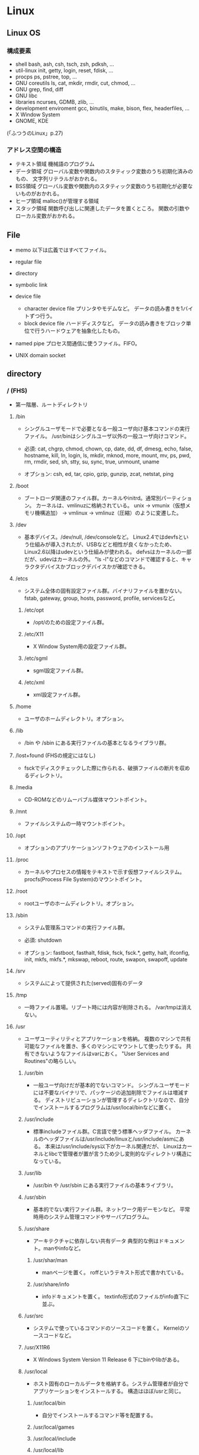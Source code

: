 * Linux

** Linux OS
*** 構成要素

- shell
  bash, ash, csh, tsch, zsh, pdksh, ...
- util-linux
  init, getty, login, reset, fdisk, ...
- procps
  ps, pstree, top, ...
- GNU coreutils
  ls, cat, mkdir, rmdir, cut, chmod, ...
- GNU grep, find, diff
- GNU libc
- libraries 
  ncurses, GDMB, zlib, ...
- development enviroment
  gcc, binutils, make, bison, flex, headerfiles, ...
- X Window System
- GNOME, KDE
(「ふつうのLinux」p.27)

*** アドレス空間の構造

- テキスト領域
  機械語のプログラム
- データ領域
  グローバル変数や関数内のスタティック変数のうち初期化済みのもの、
  文字列リテラルがおかれる。
- BSS領域
  グローバル変数や関数内のスタティック変数のうち初期化が必要ないものがおかれる。
- ヒープ領域
  malloc()が管理する領域
- スタック領域
  関数呼び出しに関連したデータを置くところ。
  関数の引数やローカル変数がおかれる。

** File
- memo
  以下は広義ではすべてファイル。

- regular file
- directory
- symbolic link
- device file
  - character device file
    プリンタやモデムなど。
    データの読み書きを1バイトずつ行う。
  - block device file
    ハードディスクなど。
    データの読み書きをブロック単位で行うハードウェアを抽象化したもの。
- named pipe
  プロセス間通信に使うファイル。FIFO。
- UNIX domain socket

** directory

*** / (FHS)
- 
  第一階層、ルートディレクトリ

**** /bin
- 
  シングルユーザモードで必要となる一般ユーザ向け基本コマンドの実行ファイル。
  /usr/binはシングルユーザ以外の一般ユーザ向けコマンド。
  
- 
  必須: 
  cat, chgrp, chmod, chown, cp, date, dd, df, dmesg, echo, false, hostname,
  kill, ln, login, ls, mkdir, mknod, more, mount, mv, ps, pwd, rm, rmdir,
  sed, sh, stty, su, sync, true, unmount, uname

- 
  オプション: 
  csh, ed, tar, cpio, gzip, gunzip, zcat, netstat, ping

**** /boot
- 
  ブートローダ関連のファイル群。カーネルやinitrd。通常別パーティション。
  カーネルは、vmlinuzに格納されている。
  unix -> vmunix（仮想メモリ機構追加） -> vmlinux -> vmlinuz（圧縮）のように変遷した。

**** /dev
- 
  基本デバイス。/dev/null, /dev/consoleなど。
  Linux2.4ではdevfsという仕組みが導入されたが、USBなどと相性が良くなかったため、
  Linux2.6以降はudevという仕組みが使われる。
  defvsはカーネルの一部だが、udevはカーネルの外。
  "ls -l"などのコマンドで確認すると、キャラクタデバイスかブロックデバイスかが確認できる。

**** /etcs
- 
  システム全体の固有設定ファイル群。バイナリファイルを置かない。
  fstab, gateway, group, hosts, password, profile, servicesなど。

***** /etc/opt
- 
  /opt/のための設定ファイル群。
***** /etc/X11
- 
  X Window System用の設定ファイル群。
***** /etc/sgml
- 
  sgml設定ファイル群。
***** /etc/xml
- 
  xml設定ファイル群。
**** /home
- 
  ユーザのホームディレクトリ。オプション。

**** /lib
- 
  /bin や /sbin にある実行ファイルの基本となるライブラリ群。

**** /lost+found (FHSの規定にはなし)
- 
  fsckでディスクチェックした際に作られる、破損ファイルの断片を収めるディレクトリ。

**** /media
- 
  CD-ROMなどのリムーバブル媒体マウントポイント。

**** /mnt
- 
  ファイルシステムの一時マウントポイント。

**** /opt
- 
  オプションのアプリケーションソフトウェアのインストール用

**** /proc
- 
  カーネルやプロセスの情報をテキストで示す仮想ファイルシステム。
  procfs(Process File System)のマウントポイント。

**** /root
- 
  rootユーザのホームディレクトリ。オプション。

**** /sbin
- 
  システム管理系コマンドの実行ファイル群。

- 必須:
  shutdown

- オプション:
  fastboot, fasthalt, fdisk, fsck, fsck.*, getty, halt, ifconfig, init,
  mkfs, mkfs.*, mkswap, reboot, route, swapon, swapoff, update

**** /srv
- 
  システムによって提供された(served)固有のデータ

**** /tmp
- 
  一時ファイル置場。リブート時には内容が削除される。
  /var/tmpは消えない。

**** /usr
- 
  ユーザユーティリティとアプリケーションを格納。
  複数のマシンで共有可能なファイルを置き、多くのマシンにマウントして使ったりする。
  共有できないようなファイルはvarにおく。
  "User Services and Routines"の略らしい。

***** /usr/bin
- 
  一般ユーザ向けだが基本的でないコマンド。
  シングルユーザモードには不要なバイナリで、パッケージの追加削除でファイルは増減する。
  ディストリビューションが管理するディレクトリなので、自分でインストールするプログラムは/usr/local/binなどに置く。

***** /usr/include
- 
  標準includeファイル群。C言語で使う標準ヘッダファイル。
  カーネルのヘッダファイルは/usr/include/linuxと/usr/include/asmにある。
  本来は/usr/include/sys以下がカーネル関連だが、
  Linuxはカーネルとlibcで管理者が置が言うため少し変則的なディレクトリ構造になっている。

***** /usr/lib
- 
  /usr/bin や /usr/sbin にある実行ファイルの基本ライブラリ。

***** /usr/sbin
- 
  基本的でない実行ファイル群。ネットワーク用デーモンなど。
  平常時用のシステム管理コマンドやサーバプログラム。

***** /usr/share
- 
  アーキテクチャに依存しない共有データ
  典型的な例はドキュメント。manやinfoなど。

****** /usr/shar/man
- 
  manページを置く。
  roffというテキスト形式で書かれている。

****** /usr/share/info
- 
  infoドキュメントを置く。
  textinfo形式のファイルがinfo直下に並ぶ。

***** /usr/src
- 
  システムで使っているコマンドのソースコードを置く。
  Kernelのソースコードなど。

***** /usr/X11R6
- 
  X Windows System Version 11 Release 6
  下にbinやlibがある。

***** /usr/local
- 
  ホスト固有のローカルデータを格納する。システム管理者が自分でアプリケーションをインストールする。
  構造はほぼ/usrと同じ。

****** /usr/local/bin
- 
  自分でインストールするコマンド等を配置する。

****** /usr/local/games
****** /usr/local/include
****** /usr/local/lib
****** /usr/local/man
- /local/bin用マニュアル
****** /usr/local/sbin
- /sbinと比べて重要でないシステムバイナリを配置する。
  /sbinは緊急時に必要なもの、/usr/sbinは通常運用時。
****** /usr/local/share
- アーキテクチャに依存しないデータを収める。
****** /usr/local/man
******* /usr/local/man/man1
- ユーザプログラム
******* /usr/local/man/man2
- システムコール
******* /usr/local/man/man3
- Cライブラリ関数
******* /usr/local/man/man4
- スペシャル(デバイス)ファイル
******* /usr/local/man/man5
- ファイルフォーマット
******* /usr/local/man/man6
- ゲーム
******* /usr/local/man/man7
- その他
******* /usr/local/man/man8
- システム管理
****** /usr/local/misc
****** /usr/local/src


**** /var
- 
  可変なファイル群。内容が常に変化するようなファイル群を格納する。
  ログ、スプール、一時的な電子メール等。

***** /var/cache
- 
  アプリケーションのキャッシュデータ。
  普通は要領に上限を設けて、古い順に捨てていく。

***** /var/lib
- 
  状態情報。データベース、パッケージングシステムのメタデータなど。

****** /var/lib/misc

***** /var/local
***** /var/lock
- 
  ロックファイル群。使用中リソースを保持するファイル。排他制御を行いたい場合に使用する。
***** /var/log
- 
  各種ログ
***** /var/opt
***** /var/mail
- 
  メール
***** /var/run
- 
  走行中システムに関する情報。現在ログイン中のユーザ、走行中デーモン等。
  "`kill -HUP `cat /var/run/sendmail.pid`"などするとプロセス番号をタイポせずよい。
  PIDファイルともいう。

***** /var/spool
- 
  処理待ちスプール。プリントキュー、未読メールなど。

****** /var/spool/mail
- 
  互換のためのかつてのメールボックス。

***** /var/tmp
- 
  一時ファイル置場。/tmpとは異なり、リブートしても内容が失われない。

**** memo
- ディレクトリの分類
  |----------+----------------------------+---------------------|
  |          | 共有可能                   | 共有不可            |
  |----------+----------------------------+---------------------|
  | 変化せず | /usr, /opt                 | /etc, /boot         |
  |----------+----------------------------+---------------------|
  | 変化する | /var/mail, /var/spool/news | /var/run, /var/lock |
  |----------+----------------------------+---------------------|

  
*** / (何を参照したかは忘れた。)
    - vmlinuz
        Linux Kernel
    - boot
        - System.map
        - config
        - grub
        - initrd.img
          init ram disk
    - etc
        Setting Files
    - bin
        commands using by system admin and user
    - sbin
        admin tools using by system admin
    - usr
        directory which has data shared by users using the system
        - bin
        - include
        - lib
        - local
            - bin
            - etc
            - games
            - include
            - lib
            - man
            - sbin
            - share
            - src
        - sbin
        - share
    - home
    - var
        variable data
        - tmp
            directory with sticky bit, that makes the files in the directory not able to delete without the owner
        - log,spool
        - mail
        - run
            having PID in text files
        - lock
    - proc
        procfs(Process File System)
        pseudo file system giving system information
        /proc/PID/oom_score, oom_adj <-concerning with OOM Killer(Out Of Memory Killer)
    - sys
        sysfs: devise info, procfs: process and kernel info
    - dev
        deployed device files
    - tmp
        temporary
        deleted when unmounting or rebooting

** system calls
*** read(2)
- def
  #include <unistd.h>
  ssize_t read(int fd, void *buf, size_t bufsize);

- argument
  fd:ファイルディスクリプタの番号
  buf:格納先
  bufsize:最大読込バイト数

- return
  正常終了した場合は読込んだバイト数を返す。
  ファイル終端に達したときは0を、エラーが起きたときは-1を返す。

*** write(2)
- def
  #include <unistd.h>
  ssize_t write(int fd, const void *buf, size_t bufsize)

- argument
  fd:ファイルディスクリプタの番号
  buf:書込元
  bufsize:最大書込サイズ数

- return
  正常終了時は書き込んだバイト数を返す。
  エラー時は-1を返す。

*** open(2)
- def
  #include <sys/types.h>
  #include <sys/stat.h>
  #include <fcntl.h>
  int open(const char *path, int flags);
  int open(const char *path, int flags, mode_t mode);

- argument
  path:openするファイルのパス
  flags:ストリームの性質を表すフラグ
  mode:O_CREATを指定した場合に、新規ファイルのパーミッションを指定する

  - flags 1
    常にどれか一つを指定する
    |----------+--------------|
    | O_RDONLY | 読み取り専用 |
    | O_WRONLY | 書込み専用   |
    | O_RDWR   | 読み書き両用 |
    |----------+--------------|

  - flag 2
    指定しなくても良いし、複数指定しても良い。
    下のもの以外にも色々ある。
    |----------+-----------------------------------------------------------------------------------|
    | O_CREAT  | ファイルが存在しなければ新しいファイルを作る                                      |
    | O_EXCL   | O_CREATとともに指定すると、すでにファイルが存在するときはエラーとなる             |
    | O_TRUNC  | O_CREATとともに指定すると、ファイルが存在するときはまずファイルの長さをゼロにする |
    | O_APPEND | write()が常にファイル末尾に書込まれるよう指定する                                 |
    |----------+-----------------------------------------------------------------------------------|

- return
  ファイルディスクリプタの値を返す

  - ex
    open(file, O_RDWR|O_CREAT|O_TRUNC, 0666)

*** close(2)
- def
  #include <unistd.h>
  int close(int fd);

- argument
  fd:ファイルディスクリプタ

- return
  問題なく閉じられた場合は0, エラーがあった場合は-1を返す。

- ex
  if (close(fd) < 0){
      /* エラー処理 */
  }

*** lseek(2)
- 
  ファイルディスクリプタfd内部のファイルオフセットを指定した位置offsetへ移動する。
  移動方法はwhenceに指定する。

- def
  #include <sys/types.h>
  #include <unistd.h>
  off_t lseek(int fd, off_t offset, int whence);

- argument
  whence:位置の指定方法。
         SEEK_SET:offsetに移動（起点はファイル先頭）
         SEEK_CUR:現在のファイルオフセット+offsetに移動
         SEEK_END:ファイル末尾+offsetに移動

*** dup(2), dup2(2)
- 
  oldfdを複製するシステムコール。
  dup()は使われていない最小のファイルディスクリプタへoldfdを複製してそれを返す。
  dup2()はoldfdをnewfdに複製してそれを返す。
  エラーが起きた場合は-1を返す。
  dupはduplicateから。

- def
  #include <unistd.h>
  int dup(int oldfd);
  int dup2(int oldfd, int newfd);

*** ioctl(2)
- 
  ストリームがつながる先にあるデバイスに特化した操作を全て含めたシステムコール。

- def
  #include <sys.ioctl.h>
  int ioctl(int fd, int request, ...);

- argument
  request:どのような操作をするか定数で指定し、そのrequest特有の引数を第3引数以降に渡す。

*** fcntl(2)
- 
  ファイルディスクリプタ関連の操作をioctlより分離したもの。

- def
  #include <unistd.h>
  #include <fcntl.h>
  int fcntl(int fd, int cmd, ...);

*** mkdir(2)
- 
  ディレクトリpathを作成する。
  成功したら0を返し、失敗したら-1を返してerrnoをセットする。
  第2引数には作成時のパーミッションを指定する。

- def
  #include <sys/stat.h>
  #include <sys/types.h>

  int mkdir(const char *path, mode_t mode);

- error
  - ENOENT
    親ディレクトリがない
  - ENOTDIR
    pathで親ディレクトリに当たる部分がディレクトリでない
  - EEXIST
    pathにすでにファイルやディレクトリが存在する
  - EPERM
    親ディレクトリを変更する権限がない

*** umask(2)
- 
  直前までのumaskの値をmaskに変更し、直前万でのumaskを返す。
- def
  #include <sys/types.h>
  #include <sys/stat.h>
  
  mode_t umask(mode_t mask);

*** rmdir(2)
- 
  ディレクトリpathを削除する。

- def
  #include <unistd.h>
  int rmdir(const char *path);

*** link(2)
- 
  ファイルsrcの実態に新しい名前distをつける。(ハードリンク）
  成功したときは0を返し、失敗したときは-1を返してerrnoをセットする。
  srcとdistは同じファイルシステム上に存在する必要がある。
  また、ディレクトリには使用できない。

- def
  #include <unistd.h>
  int link(const char *src, const char  *dest);

*** symlink(2)
- 
  シンボリックリンクを作成するシステムコール。
  srcを指す新しいシンボリックリンクをdestに作成する。
  成功したら0を、失敗したら-1を返す。
- def
  #include <unistd.h>
  int symlink(const char *src, const char *dest);

*** readlink(2)
- 
  readlinkは、pathの表している名前をbufに格納する。
  ただし、いかなる場合もbufsizeバイトまでしか書込まない。
  また、文字列最後の'\0'は書込まれない。
  成功したらbufに格納したバイト数を返す。失敗したら-1を返してerrnoをセットする。
- def
  #include <unistd.h>
  int readlink(const char *path, char *buf, size_t bufsize);

*** unlink(2)
- 
  名前pathを消す。成功したら0を、失敗したら-1を返す。
  ディレクトリの削除はできない。
- def
  #include <unistd.h>
  int unlink(const char *path);

*** rename(2)
- 
  srcをdestに変更する。
  成功したら0を、失敗したら-1を返してerrnoをセットする。
  ファイルシステムをまたいで移動することはできない。その場合EXDEVがerrnoにセットされる。
- def
  #include <stdio.h>
  int rename(const char *src, const char *dest);

*** stat(2)
- 
  statはpathで表されるエントリの情報を取得し、bufに書き込む。
  lstatもほとんど同じだが、シンボリックリンクの場合にリンクをたどらず自身の情報を返す。
  似たものに、ファイルディスクリプタから同じ情報を得られるfstatもある。
  成功したら0を返し、失敗したら-1を返してerrnoをセットする。

- def
  #include <sys/types.h>
  #include <sys/stat.h>
  #include <unistd.h>

  int stat(const char *path, struct stat *buf);
  int lstat(const char *path, struct stat *buf);

- struct statメンバ
  |-----------+------------+--------------------------------------------|
  | 型        | メンバ名   | 説明                                       |
  |-----------+------------+--------------------------------------------|
  | dev_t     | st_dev     | デバイス番号                               |
  | ino_t     | st_ino     | iノード番号                                |
  | mode_t    | st_mode    | ファイルタイプとパーミッションを含むフラグ |
  | nlink_t   | st_nlink   | リンクカウント                             |
  | uid_t     | st_uid     | 所有ユーザID                               |
  | gid_t     | st_gid     | 所有グループID                             |
  | dev_t     | st_rdev    | デバイスファイルの種別を表す番号           |
  | off_t     | st_size    | ファイルサイズ（バイト単位）               |
  | blksize_t | st_blksize | ファイルのブロックサイズ                   |
  | blkcnt_t  | st_blocks  | フロック数                                 |
  | time_t    | st_atime   | 最終アクセス時刻                           |
  | time_t    | st_mtime   | 最終変更時刻                               |
  | time_t    | st_ctime   | 付帯情報が最後に変更された時期             |
  |-----------+------------+--------------------------------------------|

*** chmod(2)
- 
  pathのモードをmodeに変更する。
  成功したら0を返し、失敗したら-1を返してerrnoをセットする。

- def
  #include <sys/types.h>
  #include <sys/stat.h>
  
  int chmod(const char *path, mode_t mode)

*** chown(2)
- 
  pathの所有ユーザをownerに、所有グループをgroupに変更する。
  ownerはユーザID, groupはグループID。
  どちらかだけを変更したい場合、変更しない値を-1とする。
  lchownは、pathがシンボリックリンクだった場合はシンボリックリンク自体の情報を変更する。
  成功したら0を返す。失敗したら-1を返し、errnoを設定する。
  所有ユーザを変更する場合はスーパーユーザ権限が必要。
  所有グループを変更する場合はファイルの所有ユーゼでかつ自分がgroupに含まれる必要がある。
  スーパーユーザならば任意のグループに変更可能。

- def
  #include <sys/types>
  #include <unistd.h>
  
  int chown(const char *path, uid_t owner, gid_t group);
  int lchown(const char *path, uid_t owner, gid_t group);

*** utime(2)
- 
  pathの最終アクセス時刻(st_atime)と最終更新時刻(st_mtime)を変更する。
  bufがNULLでなければ最終アクセス時効をbuf->actime, 最終更新時刻をbuf->modtimeに変更する。
  bufがNULLなら両方を現在時刻に変更する。
  成功したら0を返し、失敗したら-1を返しerrnoを設定する。

- def
  #include <sys/types.h>
  #include <utime.h>
  
  int utime(const char *path, strut utimbuf *buf);
  
  struct utimbuf {
      time_t actime; /* 最終アクセス時刻 */
      time_t modtime; /* 最終更新時刻 */
  }

*** mmap(2)
- 
  ファイルやデバイスをメモリにマップ/アンマップする
  ファイル記述子fdで指定されたファイルの、オフセットoffsetからlengthバイトの範囲を
  メモリにマップする。
  このとき、なるべくメモリ上のaddrアドレスからはじめるようにマップする。
  実際には関数に対してのヒントでしかなく、通常は0を選択する。
  protは、メモリ保護をどのように行うか指定する。
  flagsは、マップされたオブジェクトのタイプ、マップ時のオプション、
  マップされたページコピーへの変更をそのプロセスだけが行えるのか指定する。

- def
  #include <sys/mman.h>
  void *mmap(void *addr, size_t length, int prot, int flags,
             int fd, off_t offset);
  int munmap(void *addr, size_t length);

- plot
  |------------+--------------|
  | フラグ名   | 内容         |
  |------------+--------------|
  | PROT_EXEC  | 実行可能     |
  | PROT_READ  | 読み込み可能 |
  | PROT_WRITE | 書き込み可能 |
  | PROT_NONE  | アクセス不能 |
  |------------+--------------|

- return
  - mmap
    成功するとマップされた領域へのポインタを返す。
    失敗すると値MAP_FAILED((void *)-1)を返し、errnoがセットされっる。
  - munmap
    成功すると0を返し、失敗すると-1を返しerrnoがセットされる（多くの場合EINVAL）。

*** brk(2)
- 
  物理アドレスが割り当てられていないページに物理アドレスを対応させる。
  malloc(3)やrealloc(3)が使っているシステムコール。
  sbrk(2)というシステムコールもある。

*** fork(2)
- 
  プロセスを複製し、2つのプロセスに分裂させる。
  両方のプロセスでfork()の呼び出しが戻る。
  元から存在しているほうを親プロセス、複製した方を子プロセスという。
  子プロセスでの戻り値は0で、親プロセスの戻り値は子プロセスのプロセスIDとなる。
  失敗した場合は子プロセスは作成されず、親でのみ-1が戻る。

- def
  #include <sys/types.h>
  #include <unistd.h>
  pid_t fork(void);

*** exec(2)
- 
  現在実行してるプロセスが消滅し、自プロセスに新しいプログラムをロードする。
  execは成功すると呼び出しが戻らないので、戻った場合は常に失敗。-1を返してerrnoをセットする。
  - l
    語尾に"l"がつくものは、コマンドライン引数を引数リストとして渡す。
    引数リストの最後はNULLを置かなければならない。
  - v
    コマンドライン引き巣を文字列の配列で渡す。argv[]の最後の要素はNULLにしなければならない。
  - e
    最後の引数として環境変数envpが追加される。
    eがついていないAPIでは、現プロセスの環境変数がそのまま使われる。
  - p
    第1引数programを環境変数PATHから自動で探す。
    pがついていない場合、常にpathを絶対パスまたは相対パスで指定しなければならない。

- def
  #include <unistd.h>

  int execl(const char *path, const char *arg, ... /* NULL */);
  int execlp(const char *program, const char *arg, ... /* NULL */);
  int execle(const char *path, const char *arg, ... /* NULL, */
             char * const envp[]);
  int execv(const char *path, char * const argv[]);
  int execvp(const char *program, char * const argv[]);
  int execve(const char *path, char * const argv[],
             char * const envp[]);

*** wait(2)
- 
  waitは子プロセスのうちどれかひとつが終了するのを待つ。
  waitpidはpidで指定したプロセスが終了するのを待つ。
  statusにNULL以外を指定した場合、そのアドレスに子プロセスの終了ステータスが格納される。

- def
  #include <sys/types.h>
  #include <sys/wait.h>
  
  pid_t wait(int *status);
  pid_t waitpid(pid_t pid, int *status, int options);

- 終了の仕方を調べるマクロ

  |---------------------+----------------------------------------------------|
  | マクロ              | 意味                                               |
  |---------------------+----------------------------------------------------|
  | WIFEXITED(status)   | exitで終了していたら非0、それ以外なら0             |
  | WEXITSTATUS(status) | exitで終了し手いたときに、その終了コードを返す。   |
  | WIFSIGNALED(status) | シグナルで終了したら非0、それ以外なら0             |
  | WTERMSIG(status)    | シグナルで終了したときに、そのシグナル番号を返す。 |
  |---------------------+----------------------------------------------------|

*** _exit(2)
- 
  statusを終了ステータスとしてプロセスを終了する。
  絶対に失敗しないので、呼び出したら戻らない。
  exit(3)と異なりlibc関連の後始末を行わない。

- def
  #include <unistd.h>
  void _exit(int status);

*** pipe(2)
- 
  両端とも自プロセスにつながったストリームを作成し、その両端のディスクリプタを返す。
  

- def
  #include <unistd.h>
  int pipe(int fds[2]);

*** getpid(2), getppid(2)
- 
  getpid()は自分のプロセスIDを返す。
  getppid()は親プロセスのppidを返す。

- def
  #include <sys/types.h>
  #include <unistd.h>
  pid_t getpid(void);
  pid_t getppid(void);

*** setsid(2)
- 
  新しいセッションを作成し、自分がセッションリーダーになる。
  同時にそのセッションで最初のプロセスグループを作成し、そのグループリーダーとなる。
  戻り値は作成したセッションID。失敗した場合は-1を返しerrnoをセットする。
  失敗する多くの場合は、自分がプロセスグループリーダーの場合なので、
  あらかじめ1回多くforkしておいてグループリーダーではなくなっている必要がある。
  制御端末を持たないため、デーモンとなる。

- def
  #include <unistd.h>
  pid_t setsid(void);

*** signal(2)
- 
  signalを捕捉するAPI。
  シグナルを送るAPIでなくtrapするAPIなので注意。
  
  シグナル番号sigのシグナルを受けたときの挙動を、
  第2引数funcの関数を呼ぶように変更する。
  このfuncに渡す関数を、シグナルを処理する関数という意味でシグナルハンドラ(signal handler)と呼ぶ。

  問題が色々とあるため、sigaction()を用いるのがよい。

- def
  #include <signal.h>
  void (*signal (int sig, void (*func)(int)))(int)

  (わかりにくいので少し書き直すと↓
   typedef void (*sighandler_t)(int);
   sighandler_t signal(int sig, sighandler_t func);
  )

- 第2引数funcで用いられる特別な値
  |---------+--------------------------------------------------|
  | 定数    | 意味                                             |
  |---------+--------------------------------------------------|
  | SIG_DFL | OSのデフォルトの動作に戻す                       |
  | SIG_IGN | カーネルレベルでシグナルを無視するように指示する |
  |---------+--------------------------------------------------|

*** sigaction(2)
- 
  sigaction()は第1引数のシグナルsigのハンドラを登録する。
  第2引数actにシグナルハンドラを指定する。具体的には関数ポインタかSIG_IGN, SIG_DFL。
  第3引数のoldactには、sigaction()呼び出し時のハンドラが返る。不要ならNULLを指定する。
  struct sigcationのsa_sigcationもシグナルハンドラを指定するメンバで、
  受信したときにシグナル番号以外の情報を得ることが出来る。
  
- def
  #include <signal.h>
  
  int sigaction(int sig, const struct sigaction *act,
                struct sigaction *oldact);
  
  struct sigaction {
      /* sa_handler, sa_sigactionは片方のみ使う */
      void (*sa_handler)(int);
      void (*sa_sigaction)(int, siginfo_t*, void*);
      sigset_t sa_mask;
      int sa_flags;
  };

- signalの問題点に対する対処
  - ハンドラの再設定
    sigaction()はOSに関わらずシグナルハンドラの設定を保持し続けることを保証する。
  - システムコールの再起動
    sigaction()はデフォルトでシステムコールを再起動しない。
    sa_flagsメンバにフラグSA_RESTARTを追加すると再起動する設定になる。
    一般には再起動されるほうが便利なので、SA_RESTARTを常に追加しておくのが無難。
  - シグナルのブロック
    sa_maskでブロックするシグナルを指定できる。
    シグナルハンドラの起動中は処理中のシグナルを自動的にブロックしてくれるので、
    ほとんどの場合はsa_maskは空にしておけば十分。空にするにはsigemptyset()を使う。

- sigset_t操作API
  - int sigemptyset(sigset_t *set);
    setを空に初期化する
  - int sigfillset(sigset_t *set);
    setをすべてのシグナルを含む状態にする
  - int sigaddset(sigset_t *set, int sig);
    シグナルsigをsetに追加する
  - int sigdelset(sigset_t *set, int sig);
    シグナルsigをsetから削除する
  - int sigismember(const sigset_t *set, int sig);
    シグナルsigがsetに含まれるとき真をかえす

- シグナルのブロック
  ブロックしていたシグナルを配送してもらうためのAPI。
  sigprocmaskは自プロセスのシグナルマスクをセットする。
  セット方法はフラグhowで決まる。
  sigpendingは保留されているシグナルをsetに書き込む。
  成功したら0、失敗したら-1を返しerrnoをセットする。
  sigsuspendはシグナルマスクmaskをセットすると同時にプロセスをシグナル待ちにする。
  ブロックしていたシグナルを解除して、保留されていたシグナルを処理するときに使う。
  sigsuspendは常に-1をかえす。

  - def
    #include <signal.h>
    
    int sigprocmask(int how, sigset_t *set, sigset_t *oldset);
    int sigpending(sigset_t *set);
    int sigsuspend(const sigset_t *mask);

  - sigprocmaskのhow値
    |-------------+---------------------------------------------------|
    | 値          | 効果                                              |
    |-------------+---------------------------------------------------|
    | SIG_BLOCK   | setに含まれるシグナルをシングルマスクに追加する   |
    | SIG_UNBLOCK | setに含まれるシグナルをシグナルマスクから削除する |
    | SIG_SETMASK | シグナルマスクをsetに置き換える                   |
    |-------------+---------------------------------------------------|

*** kill(2)
- 
  シグナルを送信するシステムコール。
  プロセスIDがpidのプロセスにシグナルsigを送信する。
  成功したら0を返す。失敗したら-1を返し、errnoをセットする。
  pidが負数のときは、IDが-pidのプロセスグループ全体にシグナルを送る。
  プロセスグループにシグナルを送るには、killpg()という専用のシステムコールもある。

- def
  #include <sys/types.h>
  #include <signal.h>
  
  int kill(pid_t pid, int sig);

*** chdir(2)
- 
  自プロセスのカレントディレクトリをpathに変更する。
  成功したら0、失敗したら-1を返しerrnoをセットする。

- def
  #include <unistd.h>
  int chdir(const char *path);

*** getuid(2), getgid(2)
- 
  現在のクレデンシャルを得る。
  getuidは実ユーザIDを、geteuidは実行ユーザIDを、
  getgidは実グループIDを、getegidは実行グループIDを、
  それぞれ返す。
  これらのシステムコールは失敗しない。

- def
  #include <unistd.h>
  #include <sys/types.h>
  
  uid_t getuid(void);
  uid_t geteuid(void);
  gid_t getgid(void);
  gid_t getegid(void);

*** getgroups(2)
- 
  自プロセスの捕捉グループIDをbufに書き込む。
  捕捉グループIDがbufsize個より多い場合は、エラーを返す。
  成功した場合捕捉グループIDの数を、失敗した場合は-1を返してerrnoをセットする。

- def
  #include <unistd.h>
  #include <sys/types.h>
  
  int getgroups(int bufsie, gid_t *buf);

*** setuid(2), setgid(2)
- 
  setuid()は、実ユーザIDと実行ユーザIDをidに変更する。
  setgid()は、実グループIDと実行グループIDをidに変更する。
- def
  #include <unistd.h>
  #include <sys/types.h>
  
  int setuid(uid_t id);
  int setgid(gid_t id);

*** initgroups(2)
- 
  /etc/groupなどのデータベースを見て、
  ユーザuserの補足グループを自プロセスに設定する。
  また、第2引数のgroupも追加する。
  groupは通常、ユーザのグループ(primary group)を補足グループにも追加するために使う。
  成功したら0を返す。失敗したら-1を返しerrnoを設定する。
  スーパーユーザでないと成功しない。

- def
  #define _BSD_SOURCE
  #include <grp.h>
  #include <sys/types.h>
  
  int initgroups(const char *user, gid_t group);

*** getrusage(2)
- 
  プロセスのリソース使用量を第2引数usageに書き込む。
  第1引数whoがRUSAGE_SELFならば自プロセスのリソース使用量を書き込む。
  第1引数whoがRUSAGE_CHILDRENならば子プロセスのリソース使用量を書き込む。
  この場合の子プロセスは「自プロセスからfork()した子プロセス全てのうち、waitしたもの」を意味する。
  呼び出しが成功したら0を返す。失敗したら-1を返してerrnoをセットする。

- def
  #include <unistd.h>
  #include <sys/resource.h>
  #include <sys/time.h>
  
  int getrusage(int who, struct rusage *usage);

- struct rusage
  「man getrusage」には沢山のメンバがあるが、
  Linuxではそのうちの一部しか正しい値がセットされない。
  
  |----------------+-----------+--------------------------|
  | 型             | メンバ名  | 意味                     |
  |----------------+-----------+--------------------------|
  | struct timeval | ru_utime  | 使われたユーザ時間       |
  | struct timeal  | ru_stime  | 使われたシステム時間     |
  | long           | ru_majflt | メジャーフォールトの回数 |
  | long           | ru_minflt | マイナーフォールトの回数 |
  | long           | ru_nswap  | スワップサイズ           |
  |----------------+-----------+--------------------------|

*** time(2)
- 
  UNIXエポックから現在までの経過秒数を返す。
  tptrがNULLでない場合は*tptrにも同じ値を書き込む。
  秒までの単位しか扱えない。

- def
  #include <time.h>
  time_t time(time_t *tptr);

*** gettimeofday(2)
- 
  UNIXエポックから現在までの経過時間をtvに書き込む。
  tzは既に使われていないので常にNULLを指定する。
  実行が成功したら0を返し、失敗したら-1を返しerrnoをセットする。

- def
  #include <sys/time.h>
  
  int gettimeofday(struct timeval *tv, struct timezone *tz);
  
  struct timeval {
      long tv_sec;   /* 秒 */
      long tv_usec;  /* ミリ秒 */
  };

** command

*** mv
- 
  リネームとかファイルの移動とか。
  mv aaa{,bbb}とするとaaa->aaabbbにリネームされる。

*** touch
*** mkdir
*** rmdir

*** rm
- 
  ファイルを削除する

*** chmod
- 
  アクセス権限の変更。

  u:所有者 g:グループ o:その他すべて a:すべての権限
  +:権限付与 -:権限削除 =:権限の書き換え
  r:読み込み w:書き込み x:実行 s:セットID t:スティッキービット

  - SUID
    SUID(Set User ID)は特殊なパーミッションのひとつで、
    実行可能ファイルに設定する。
    実行権にRootユーザのユーザIDをセットできる。
    u+s, 4xxx
  - SGID
    SGID(Set Group ID)は特殊なパーミッションのひとつで、
    実行可能ファイルおよびディレクトリに設定する。
    実行権にGroupのグループIDをセットできる。
    g+s, 2xxx
  - スティッキービット
    特殊なパーミッションのひとつで、ディレクトリに対して設定する。
    書き込み権限があっても、自分以外のユーザが所有するファイルを削除できなくなる。
    o+t, 1xxx

*** chgrp

*** tail
- 
  n:number f: follow (exit with C-c)

*** ls

*** read
- [varname]
  標準入力から1行読み取り、読み込んだ内容をvarnameに指定したシェル変数に格納する。

*** echo
- 
  メッセージを表示する

*** printf
- 
  メッセージを整形して表示する。
  '\n'を入れないと改行されない。

*** man

- マニュアルを呼び出す。
  |------------+------------------------|
  | セクション | 分類                   |
  |------------+------------------------|
  |          1 | ユーザコマンド         |
  |          2 | システムコール         |
  |          3 | ライブラリ関数         |
  |          4 | デバイスファイルなど   |
  |          5 | ファイルフォーマット   |
  |          6 | ゲーム                 |
  |          7 | 規格など               |
  |          8 | システム管理用コマンド |
  |------------+------------------------|

*** info
- 
  emacsを使ってマニュアルを表示する。
  GNU libcの一次情報はinfo。

*** apropos
- 
  show result searched from summaries and command names.
  whatisデータベースより文字列を検索する。

*** whatis
- 
  show summary of man, searched from command names.
  簡単な説明とキーワードを含むデータベースを検索し、結果を出力する。

*** whereis
- 
  コマンドのバイナリ、ソース、manページの場所を示す。

*** which
- 
  コマンドのフルパスを表示する。パスが通っているもののみ。
  （パスが通っていないものについては、findやlocateを使用するとよい。）

*** who
- 
  現在ログインしているユーザ情報を表示する

*** w
- 
  ログインユーザ名とその利用状況を表示する。

*** finger
- 
  ユーザ情報を表示する。
  ただし、最近はセキュリティの強化のためfingerを通さないよう設定している場合が多い。

*** type
- 
  コマンドに関する情報を表示する
- -a
  コマンドのパス名として、実際に起動されるパス以外にその他のパスも表示する。
- -p
  コマンド名を指定した場合に、実行されるファイル名を表示する。
- -t
  コマンドの型を表示する
  alias, shell builtin, file, function, keywordがある。

*** file
- 
  実行可能ファイルかテキストかその他データかなどのファイルのタイプを判定して表示する。
- -b
  簡易モードで表示する。
- -i
  ファイルをmimeタイプ文字列にする。
- -z
  圧縮ファイルの中も調べる
- -v
  バージョンを表示する

*** ldd
- 
  共有ライブラリの依存関係を表示する。

*** clear

*** ps
- 
  実行中のプロセスを表示する。
- -a
  自分以外のユーザのプロセスも表示する
- -x
  制御端末のないプロセスの情報も表示する
- -e
  全てのプロセスを表示する。
- -f
  プロセスの親子関係を表示する

*** pstree
- [ pid | user ]
  実行中のプロセスをツリー形式で実行する。
  pidを基点として表示するが、省略されるとinitを基点とする。

*** pgrep
- 
  選択基準にマッチするプロセスのプロセスIDを標準出力する
- -l
  プロセス名をプロセスIDと一緒に表示する
- -o
  マッチしたプロセスの中から最古のものを表示する
- -U ユーザID
  ユーザIDがリストのどれかであるプロセスを表示する
- -G グループID
  実グループIDがリストのどれかであるプロセスのみマッチする
  
*** kill
- [-s signal] pid
  プロセスおよびジョブを強制終了する
- -l
  シグナルの一覧を表示する
  |----+---------+--------------------------------------------------------------------------------|
  |  1 | SIGHUP  | 端末との接続が切断された(Hangup)ことによるプロセスの終了                       |
  |  2 | SIGINT  | キーボードからの割り込み(Interrupt)によるプロセスの終了                        |
  |  3 | SIGQUIT | キーボードからの中止(Quit)                                                     |
  |  4 | SIGILL  | 不正な命令(Illegal instruction)によるプロセスの終了                            |
  |  5 | SIGTRAP | トレース(Trace),ブレークポイントとラップ(break point trap)によるプロセスの終了 |
  |  6 | SIGABRT | abrot関数によるプロセスの中断                                                  |
  |  8 | SIGFPE  | 浮動小数点例外(Arithmetic Exception)によるプロセスの終了                       |
  |  9 | SIGKILL | Killシグナルによるプロセスの終了                                               |
  | 11 | SIGSEGV | 不正なメモリー参照(Segmentation fault)によるプロセスの終了                     |
  | 13 | SIGPIPE | パイプ(Pipe)破壊によるプロセスの終了                                           |
  | 14 | SIGALRM | alerm関数によるプロセスの終了                                                  |
  | 15 | SIGTERM | 終了(Termination)シグナルによるプロセスの終了                                  |
  |----+---------+--------------------------------------------------------------------------------|

*** trap
- 
  システム割り込み時の処理を設定する。
- -l
  シグナル名と対応する番号の一覧を表示する
- -p
  単独で用いた場合、現在各シグナルに対して設定されている処理内容を表示する。

*** mount
- 
  現在マウントされているファイルシステムを調べる。
- --bind
  すでにマウントされているツリーの一部を別の場所にマウントする。
- -v verbose
- -t
  ファイルシステムのタイプを指定
   ext3, ntfs, sysfs, devpts, proc, tmpfsなど。

*** unmount

*** sysctl
- 
  system settings
  /proc/sys/net/ipv4/ip_forward -> net.ipv4.ip_forward (in /etc/sysctl.conf)

*** fdisk
- 
  パーティションを設定する。
  [- l] リストを取得する。 (sudo fdisk -l /dev/sda)

*** dmesg
- 
  カーネルのメッセージバッファの内容を表示する。"display message"の略。

*** df
- 
  ファイルシステムについて、使用領域と空き領域のサイズを表示する。
  disk free : display free disk space.
  [-h] サイズの単位をつけてくれる。
  [-a] サイズが0のファイルシステムも出力
  [-T] ファイルシステムの種類(ex: ext4)も出力

*** mkfs
- 
  ファイルシステムの作成
- -t
  ファイルシステムタイプを指定する。
- -V
  verboseもversionも兼用しているようです。
  ex: mkfs -v -t ext4 /dev/sdb1

*** mkswap
- 
  スワップ領域を設定する。
  mkswap /dev/sbd2

*** export
- 
  変数を大域変数として追加する。
  export FOO="BAR"

*** ln
- 
  リンクを作成する
- -s, --symbolic
  シンボリックリンクの作成
- -v, --verbose

*** groupadd
- 
  新しいグループの作成

*** useradd
- 
  新規ユーザの作成
- -s
  shellを設定する。
- -g 
  主グループを設定する。
- -m
  ホームディレクトリが存在しない場合に作成する。
- -k
  -mと同時に指定すると、指定したフォルダ以下のファイルがコピーされる。
  指定しない場合は/etc/skel以下をコピー。

*** passwd
- 
  ユーザパスワードを変更する。

*** chown
- 
  所有者を変更する。
- -v verbose

*** su
- 
  ユーザを切り替える。
- -, -l, --login 
  シェルをログインシェルにする。

*** source
- 
  "source filename"で、filenameで指定されたスクリプトファイルを実行する。
  ファイルの内容を、自分で手で打っていくのと同じ
*** tar
- 
  ファイルを書庫化、展開する。
  - メインオプション
    - -A, --catenate
      tarファイルを書庫に追加する
    - -c, --create
      書庫を新規作成する
    - -d, --diff
      書庫とファイルシステム比較する
    - --delete
      書庫内からファイルを削除する
    - -r, --append
      書庫の後部にファイルを追加する
    - -t, --list
      書庫の内容を表示する
    - -u, --update
      新しいファイルのみ追加する
    - -x, --extract
      書庫内からファイルを取り出す
  - その他
    - -f
      ファイルを指定
    - -v, --verbose
      ファイル一覧を詳細に表示
  - 形式別(最近は自動判断)
    - -z
      tar + gzip
    - -j
      tar + bzip2
    - -J
      tar + xz

*** zip / unzip
*** rar / unrar
*** gzip / gunzip
*** bzip2 / bunzip2
*** xz / unxz

*** readelf
    ELFファイルに関する情報を表示

*** make
    コンパイル等の処理を自動で行う。
    [-k, --keep-going] エラーが発生してもできるだけ処理を継続させる。
    [-n, --just-print, --dry-run] 実際には処理せず実行コマンドのみ表示する。

*** tee
    標準入力から読み込んだ内容を、標準出力とファイルの両方へ出力する。

*** find
- 
  ファイルやディレクトリを検索する。
  用法: find [option] [path...] [expression]
- -name
  ファイル名を検索、パターンマッチ可。
- -exec
  検索後コマンドを実行する。

*** locate
- 
  ファイルを高速に検索する。
  あらかじめ作成したデータベースを用いるため、findコマンドより高速。
  データベースはスーパーユーザ権限でupdatedbコマンドを実行して作成する。

*** updatedb
- 
  locate用ファイル・データベースを更新する。

*** strip
    オブジェクトファイルからシンボル(デバッグ用のデータ)を切り捨てる。

*** mknod
    特殊ファイルを作成する。
    mknod [オプション] ファイル名 タイプ メジャー マイナー
    [-m] アクセス権を設定する。デフォルトは0666からumaskを引いたもの。
    タイプ: b ブロック(buffered)型、c,u キャラクタ(unbuffered)型
            p FIFO(名前つきパイプ)
            ※pを指定を指定した場合はデバイス番号（メジャーマイナー）を指定しない。

*** chroot
    ルートディレクトリを変更してコマンドを実行する。
    chroot directory [command [args]]

*** install
    ファイルをコピーして属性の設定をする。
    1. install [OPTION]... SOURCE DEST
    2. install [OPTION]... SOURCE... DIRECTORY
    3. install -d [OPTION]... DIRECTORY...
    [-d, --directory] ディレクトリを作成する。
    [-m, --mode] アクセス権を設定する。
    [-v, --verbose]

*** tzselect
    タイムゾーンを選択する。

*** readlink
    シンボリックリンクの値を読む。
    readlink [OPTION]... FILE...

*** gcc
- 
  コンパイルする。
- -o
  ファイル名を指定する。
  ex) gcc -o hello.exe hello.c
- -Wall
  ANSI Cスタイルの宣言と定義を使った場合に、一般的な警告オプションがすべてOnになり、
  細かな警告をしてくれる。
- -O1(O), -O2, -O3
  最適化オプション。数字が大きい方が強力な最適化が行われる。
  ただしO3はバグが多い印象があるとのこと。
- -g
  gdbでのデバッグが可能となる。
- -E
  プリプロセスだけ処理して標準出力する
- -S
  コンパイルまでを行いアセンブリファイルを出力する
- -c
  アセンブルまで行いオブジェクトファイルを出力する
- -l
  ダイナミックリンクを行う。
  引数としてメイン関数を先、ライブラリを後に並べる必要ある。
  -lの後にスペースはあけず、ライブラリ名のlibを除いたものを指定する。
  ex) libmをリンクしたければ、-lmとする。

*** gdb
- 
  デバッグを行う。
- run (options)
  プログラムを開始する。オプションをつけるとオプション付きで実行する。
- backtrace, bt
  バックトレースを表示する。呼び出し順の逆に列挙される。
- frame N, f
  フレームNに飛ぶ。
  （番号を指定することで、backtraceで確認した番号の処理に飛べる。）
- list, l
  現在の関数のソースコードを表示する。
- print EXPR, p
  式EXPRの値を表示する
- continue, c
  続きを実行する
- quit, q
  gdbの終了する

*** strace
- 
  動作中のプログラムが呼んだシステムコールを表示してくれる。

*** fg
- [%jobsid]
  バックグラウンドで実行しているジョブをフォアグラウンドに切り替える。

*** bg
- [%jobsid]
  ジョブをバックグラウンドで実行するよう切り替える。

*** jobs
- 
  実行中のジョブを表示する。

*** stop
- [%jobsid]
  バックグラウンドで停止するコマンドのジョブ番号を指定する

*** sh(dash)
- 
  'sh -c -x "コマンド内容"'などととすることで、
  シェルがどのようにコマンドを展開しているか理解するのに役立つ。

- -c
  Read commands from the command string operand instead of from the standard input.
  
- -x xtrace
  Write each command to standard error befor it is executed. Useful for debugging.

*** top
- 
  CPUのプロセスをリアルタイムで表示する。
- 
  |----------+-----------------------------------------------|
  | 表示項目 | 説明                                          |
  |----------+-----------------------------------------------|
  | PID      | プロセスID                                    |
  | USER     | プロセスを実行しているユーザ名                |
  | PRI      | 優先度                                        |
  | NI       | ナイス値                                      |
  | SIZE     | 仮想イメージの大きさ                          |
  | RSS      | 使用中の物理メモリー量                        |
  | SHARE    | 使用中の共有メモリー量                        |
  | STAT     | プロセスのステータス。                        |
  |          | Rは実行可能、Sは停止、Dは割り込み不可の停止、 |
  |          | Tは停止またはトレース中、Zはゾンビプロセス、  |
  |          | Wはスワップアウトしたプロセス、               |
  |          | Nはナイス値が正であることを表す               |
  | LIB      | ライブラリが使用するページサイズ              |
  | %CPU     | CPU占有率                                     |
  | %MEM     | メモリー占有率                                |
  | TIME     | プロセス開始からの実行時間                    |
  | COMMAND  | タスクのコマンド名                            |
  |----------+-----------------------------------------------|

*** exec
- 
  現在実行中のシェルに変わり、指定したコマンドを実行する。
  コマンドを実行すると普通forkして子プロセスを生成するが、
  execから呼ぶとforkせずコマンドが呼ばれる。

*** export
- 
  環境変数を設定する。

- -n
  指定した環境変数を削除する

- -p
  環境変数の一覧を取得する

*** unset
- 
  指定した変数や関数を削除する。
  ただし、シェルが始めから利用している変数や
  readonlyが指定されている変数は削除できない。

*** tty
- 
  どの端末が割り当てられたか確認する

*** exit
- 
  スクリプトの実行を終了する。
  returnと異なり、関数がどれだけネストしていても全体が終了される。
  数字を指定して終了ステータスを返すことが出来る。

*** return
- 
  関数の実行を終了する。
  数字を指定して終了ステータスを返すことが出来る。

*** stty
- 
  端末ラインの設定を変更・表示する
- -a
  すべてのオプション設定の現在の状態を標準出力に書き出す

*** uname
- 
  OSやCPUのアーキテクチャ、ホスト名、カーネルバージョン等のシステム情報が表示される。
- -a
  全ての情報を表示する。

*** joke
**** sl
- 
  slが走る。いくつかオプションも存在する。

**** banner
- 
  バナーっぽいアスキーアートが表示できる。

**** aafire
- 
  AAの炎が表示される。

**** cmatrix
- 
  matrixっぽい表示

*** wget
- 
  ファイルをダウンロードする。
  wget [option] URL

*** ssh-keygen
- 
  認証用の鍵を生成、管理、および変換する。

*** scp
- 
  データコピーを安全に行う。
  sshを使ってデータをコピーする。
- -F ssh_config
  sshの設定ファイルを指定する。

*** wc
- 
  ファイルのバイト、行、文字および単語をカウントする。
  行数・単語数・文字数・バイト数・ファイル名の順に、オプション指定された情報だけ表示する。
- -c
  バイト数を出力する。
- -l
  行数を出力する。改行コードの数を行数とみなす。
- -m
  文字数を出力する。マルチバイト文字も1文字としてカウントする。
- -w
  単語数を出力する。単語数はスペース、タブおよび改行で区切られた文字列の数とする。

** distribution

*** Debian

*** Ubuntu

*** CentOS

*** RHEL

*** CoreOS

** memo
*** suid
- 
  set user id。
  コマンドを実行するユーザに関係なく特定のユーザで実行したいときに、
  ファイルパーミッションのset-uidビット(set-user-ID bit)を立てておくと、
  起動したユーザに関わらず、ファイルのオーナー権限で起動される。
  パーミッションのxがsと表示される。
  setuid()システムコールとは何の関係もない。
-
  起動ユーザIDを実ユーザID(real user ID)、
  オーナーIDを実行ユーザID(effective user ID)という。

*** sgid
- 
  set group id。
  suidとほとんど同じなのでそちらを参照。

- 
  起動ユーザグループIDを実グループID(real group ID)、
  プログラム所有グループIDを実行グループID(effective group ID)という。

*** /etc/passwd
    ユーザ名:暗号化パスワード:UID:GID:ユーザのフルネーム:ユーザのホームディレクトリ:ログインシェル

*** /etc/group
    グループ名:パスワード:GID:ユーザアカウントのリスト(カンマ区切り)

*** /etc/nsswitch.conf
    ネームサービススイッチ(NSS)の設定ファイル。
    いろいろなカテゴリの名前サービス情報を、どの情報源からどの順序で取得するかを判断するのに使用される。
  
*** heredoc
- 
  ヒアドキュメント。
  << の後にデリミタとなる識別子を続け、最初に指定した識別子だけの行がくるまで入力が続く。
  
  - 行頭を<<-ではじめることで、行頭のタブが無視され、インデントを崩さずヒアドキュメントを書ける。
  - デフォルトでは、変数展開やバッククオートのコマンド展開が行われる。($PWD等)
  - デリミタを引用符で囲むことで(<< "EOF")、コマンド展開等を無効にできる。

- ex:)
    cat > ~/.bashrc << "EOF"
    set +h
    unmask 022
    EOF

*** Ctrl-s
    スクロール停止キー。画面がフリーズしたように見える。
    ログを見ていて、一時的にとめておくために使ったりする。
    解除はCtrl-q
*** glob
- 
  シェルが*?{}[]~などを解釈し、ファイル名として展開することをグロブ（ファイルグロブ）という。
  正規表現とは別物。
  働かせたくない場合は""等で囲む。
  ちなみにWindowsではLinuxと異なりプログラム側で展開する。
*** tty
- 
  端末を表すttyは、TeleTYpeの略。

*** standard input/output
- 
  |----------------+---------------+--------+----------------|
  | FileDiscriptor | Macro         | stdio  | Meaning        |
  |----------------+---------------+--------+----------------|
  |              0 | STDIN_FILENO  | stdin  | 標準入力       |
  |              1 | STDOUT_FILENO | stdout | 標準出力       |
  |              2 | STDERR_FILENO | stderr | 標準エラー出力 |
  |----------------+---------------+--------+----------------|

*** sys/types.h システム定義型
OSやCPUの差異を隠蔽するために別名で基本型を再定義している。
- size_t
  符号なし整数型
- ssize_ti
  符号付き整数型

*** '\0'の有無
- 
  read(2)は終端に'\0'を想定していない。
  対して、printf()は末尾に'\0'を前提としているので、
  そのまま渡したり、合わせて使うのは間違い。
*** ミドルウェアのユーザ
- 
  Apacheなどのミドルウェアに対し、専用のユーザを作成することが多いが、
  セキュリティ対策としてログインシェルを無効化しておくことが多い。
  ログインシェルを無効化するには、そのユーザのログインシェルとして無効なファイルを指定する。
  そうすると、ログインを試みた場合に自動でログアウトされる。
  /bin/falseなどに設定しておく。

*** signal
- 
  実行中のプロセスに対し、さまざまなイベントを通知するために送出されるもの。
  SIGTERMやSIGKILLの他にも数十種類存在する。
  "kill -l"で参照可能。
  killコマンドでシグナルの送信が可能。
  また、シグナルを受信して処理するにはtrapコマンドが使える。

- よく使われるシグナル
  |------------------+------+------------+--------------------------------------------------------------------------------------------|
  | デフォルトの名前 | 補足 | 挙動       | 生成原因と用途                                                                             |
  |------------------+------+------------+--------------------------------------------------------------------------------------------|
  | SIGINT           | ○   | 終了       | 割り込み。Ctr+Cで生成され、中止したいときに使う。                                          |
  | SIGHUP           | ○   | 終了       | ユーザがログアウトしたときなどに生成、デーモンでは設定ファイルの読み直しに使う場合が多い。 |
  | SIGPIPE          | ○   | 終了       | 切れたパイプに書き込むと生成される。                                                       |
  | SIGTERM          | ○   | 終了       | プロセスを終了させるときに使う。killのデフォルト値。                                       |
  | SIGKILL          | ×   | 終了       | 確実にプロセスを終了させるために使う                                                       |
  | SIGCHLD          | ○   | 無視       | 子プロセスが停止または終了したときに生成される                                             |
  | SIGSEGV          | ○   | コアダンプ | アクセスが禁止されているメモリ領域にアクセスした。                                         |
  | SIGBUS           | ○   | コアダンプ | アラインメント違反。ポインタ操作を間違えたときに生成される。                               |
  | SIGFPE           | ○   | コアダンプ | 算術演算エラー。ゼロ除算や不動小数点数オーバーフローなど。                                 |
  |------------------+------+------------+--------------------------------------------------------------------------------------------|

*** ファイルの種類を判定するマクロ
- 
  |----------+----------------------------------|
  | マクロ名 | 効果                             |
  |----------+----------------------------------|
  | S_ISREG  | 普通のファイルなら非ゼロ         |
  | S_ISDIR  | ディレクトリなら非ゼロ           |
  | S_ISLNK  | シンボリックリンクなら非ゼロ     |
  | S_ISCHR  | キャラクタデバイスなら非ゼロ     |
  | S_ISBLK  | ブロックデバイスなら非ゼロ       |
  | S_ISFIFO | 名前付きパイプ（FIFO）なら非ゼロ |
  | S_ISSOCK | UNIXソケットなら非ゼロ           |
  |----------+----------------------------------|

*** パーミッションを表す定数
- 
  |-------------------+-------+--------------------------|
  | 定数              |    値 | 意味                     |
  |-------------------+-------+--------------------------|
  | S_IRUSR, S_IREAD  | 00400 | 所有ユーザから読込可能   |
  | S_IWUSR, S_IWRITE | 00200 | 所有ユーザから書込可能   |
  | S_IXUSR, S_IEXEC  | 00100 | 所有ユーザから実行可能   |
  | S_IRGRP           | 00040 | 所有グループから読込可能 |
  | S_IWGRP           | 00020 | 所有グループから書込可能 |
  | S_IXGRP           | 00010 | 所有グループから実行可能 |
  | S_IROTH           | 00010 | 所有グループから実行可能 |
  | S_IWOTH           | 00010 | 所有グループから実行可能 |
  | S_IXOTH           | 00010 | 所有グループから実行可能 |
  |-------------------+-------+--------------------------|

*** リダイレクト
- 
  標準入力が0, 標準出力は1, 標準エラー出力は2。

  標準出力サンプル。以下2つは同じ意味。
    echo Hello 1> hoge.txt
    echo Hello  > hoge.txt

  標準入力サンプル。以下2つも同じ意味。
    read fuga 0< hoge.txt
    read fuga  < hoge.txt

  標準エラー出力を標準出力にマージ
    some_command > hoge.txt 2>&1

*** コマンドの終了ステータス
- $?
  "$?"で直前の終了ステータスを取得できる。

- PIPESTATUS[]
  パイプライン内の任意の位置の終了ステータスを拾いたい場合、
  PIPESTATUSという環境変数を利用する。
  配列で、添え字は0始まり。
    ex) echo ${PIPESTATUS[0]}

*** 終了ステータス
- 
  0は成功、1はエラーというのは、Linux(UNIX)の決まりごと。
  成功・失敗のどちらかを表現するだけでよければ、
  EXIT_SUCCESSとEXIT_FAILUREというマクロを使うとよい。
  細かくステータスを分けたい場合、直接数値を書くべき。

*** 色属性のエスケープシーケンス
- ESC[色属性m
  上記のように書くことで、色属性が変更される。
  ESCはエスケープ文字だが、「\e」か「\033」もしくはESC制御文字(16進で"1b")を入力する。
  属性をリセットしデフォルトにするには、「ESC[0m」もしくは「ESC[m」とする。

- カラーコード
  カラーコード"31"の1文字目"3"は文字色指定を表す。
  また、"4"は背景色指定を表す。
  2文字目がカラーコードとなる。
  
  |------+---------|
  | 数字 | 色      |
  |------+---------|
  |    0 | Black   |
  |    1 | Red     |
  |    2 | Green   |
  |    3 | Yellow  |
  |    4 | Blue    |
  |    5 | Magenta |
  |    6 | Cyan    |
  |    7 | White   |
  |------+---------|

- 付加属性
  
  |----------+----------------+--------|
  | 属性番号 | attributes     | 属性   |
  |----------+----------------+--------|
  |        1 | bold           | 太字   |
  |        2 | low intensity  | 弱強調 |
  |        4 | underline      | 下線   |
  |        5 | blink          | 点滅   |
  |        7 | reverse video  | 反転   |
  |        8 | invisible text | 非表示 |
  |----------+----------------+--------|

- 例
  echo -e "\e[33;41;1mhoge\e[m"

- リンク
  [[http://www.m-bsys.com/linux/echo-color-1][シェル - echo で文字に色をつける その1]]
 
*** プロセス置換
- 
  コマンドの出力結果をファイルとして扱う機能。
  <(command)という形で使う。
    ex) diff text.txt <(sed -e 's/hoge/HOGE HOGE/' text.txt)

*** アドレス空間の確認
- 
  プロセスIDがｎのメモリ配置を見たければ、
  /proc/n/mapsを確認すればよい。
  
  pはprivateな領域、sはshared（共有）領域を表す。

*** zombie
- 
  fork()した後wait()しない場合に残っている状態。
  子が死んでも、親がwaitするときに備えてプロセス管理テーブル内の子エントリを開放せずに残しておくため、
  waitをしないといつまでも子エントリが残り続ける。
  ゾンビはリソースを開放しない上にシグナルは無視される。
  親プロセスがwaitせずに終了してしまった場合、initプロセスが自分の養子として引き受ける。
  psコマンドには"zombie"とか"defunct"と表示される。
  対策としては、1:forkしたらwait, 2:ダブルfork, 3:sigcation()を使う, などがある。

*** session
- 
  ユーザのログインからログアウトまでの流れを管理するための概念。
  ログインシェルを基点に、ユーザが同じ端末から起動したプロセスを1つにまとめる働きがある。
  結果プロセスグループをまとめるような形になる。
  最初にセッションを作ったプロセスがセッションリーダーで、
  psコマンド等で確認するとPID(プロセスID)とSID(セッションID)が等しい。
  リーダーは新しいセッションやプロセスを作れない。
  セッションと関連付けられた端末を、プロセスの制御端末(controlling terminal)という。

*** process group
- 
  パイプでつなげたプロセス群全てに処理の中断を行ってもらいたい、など、
  ある程度まとまった単位にシグナルを送れるように遅れるようにしたもの。
  最初にプロセスグループを作ったプロセスがプロセスグループリーダーで、
  psコマンド等で確認するとPID(プロセスID)とPGID(プロセスグループID)が等しい。

*** daemon
- 
  制御端末を持たないプロセスをdeamon processという。
  "ps ax"などで確認すると、ttyが"?"となっている。
  
*** 他のプロセスのカレントディレクトリ
- 
  自プロセス以外のカレントディレクトリは変更できない。
  知るだけなら/proc/プロセスID/cwdで確認可能。

*** environment variable
- 重要な環境変数
  |---------+-----------------------------------------------------|
  | 名前    | 意味                                                |
  |---------+-----------------------------------------------------|
  | PATH    | コマンドの存在するディレクトリ                      |
  | TERM    | 使っている端末の種類                                |
  | LANG    | ユーザのデフォルトロケール。                        |
  | LOGNAME | ユーザのログイン名                                  |
  | TEMP    | 一時ファイルを置くディレクトリ。/tmpなど。          |
  | PAGER   | manなどで起動するテキスト閲覧プログラム。lessなど。 |
  | EDITOR  | デフォルトエディタ。viやemacsなど                   |
  | MANPATH | manのソースをおいてあるディレクトリ                 |
  | DISPLAY | X Window Systemのデフォルトディスプレイ             |
  |---------+-----------------------------------------------------|

- environ
  グローバル関数environを介して環境変数にアクセスできる。
  型はchar**で、どのヘッダファイルでも宣言されていないので、
  自分で直接extern宣言をする必要がある。
  environの指す先は移動することがあるので、変数に保存しあとで使う等してはいけない。
  ex) extern char **environ;
*** ユーザ時間、システム時間
- システム時間
  そのプロセスのためにカーネルが働いた時間のこと。
- ユーザ時間
  システム時間以外の、プロセスが完全に自分で消費した時間のこと。

*** メジャーフォールト、マイナーフォールト
- メジャーフォールト major fal
  
- マイナーフォールト
*** UNIX epoch
- 
  Linuxカーネルは時刻を1970年1月1日からの経過秒数で保持している。
  この日時を俗に"UNIXエポック"と呼んでいる。
  1970年なのはUNIXの最初のバージョンがその頃に出来たため。
  Linuxカーネルでは常に協定世界時(UTC : Coordinated Universal Time)で計算している。

*** ログイン
- 
  ログインの流れ
  1. initが端末の数だけgettyコマンドを起動(/ect/linittabに設定値)
  2. 端末からのユーザ名入力を待ち、loginコマンドを起動
     gettyは端末をopen()し、read()して、ユーザ名がタイプされるのを待つ。
     端末の細かい設定などが必要なので、gettyという独立プログラムが必要。
     ユーザ名が入力されたら、dup()を使って0, 1, 2番につなぎ、loginをexecする。
  3. loginコマンドがユーザ認証
     ユーザデータベースのある場所等の差異は、/etc/nsswitch.confの設定にある。
     パスワードはPAMがあればそこで吸収、導入されていなければloginコマンドで意識する必要あり。
     伝統的には/etc/login.defsで設定していた。
  4. シェルを起動
     execするときにコマンドの頭に「-」をつけて起動数rと、ログインシェルとなり、動作が少し変わる。
     例）execl("/bin/sh", "-sh", ....);

*** PAM
- 
  Pluggable Authentication Module。
  実態は共有ライブラリだが、柔軟に対応できるようダイナミックロードを使ってライブラリを分割している。
  ライブラリは/lib/security。

*** ssh接続
- 
  ssh-keygenで、秘密鍵と公開鍵を作成する。
  "~/.ssh/authorized_key"に公開鍵を登録してあげることで、パスワードを入れなくてもssh接続できるようになる。
  パーミッションは600にしておくこと。

*** sudo管理者権限
- 
  sudoコマンドは、設定をしていない場合は一般ユーザは使用できない。
  設定ファイルは/etc/sudoersだが、そのままviで編集してはいけない。
  設定ミスが問題になりうるので、ファイルのロックや構文の確認をしてくれるvisudoコマンドを使う。
  [[http://linux.kororo.jp/cont/intro/sudo.php][sudoによる管理者権限の付与]]
